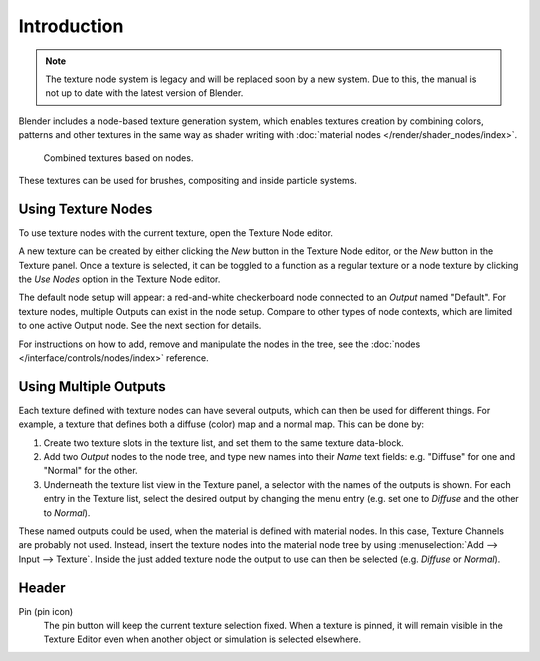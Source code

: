 .. index:: Editors; Texture Node Editor
.. index:: Nodes; Texture Nodes

************
Introduction
************

.. note::

   The texture node system is legacy and will be replaced soon by a new system.
   Due to this, the manual is not up to date with the latest version of Blender.

Blender includes a node-based texture generation system, which enables textures
creation by combining colors, patterns and other textures in the same way as
shader writing with :doc:`material nodes </render/shader_nodes/index>`.

.. figure:: /images/editors_texture-node_introduction_types-combined.png
   :width: 600px

   Combined textures based on nodes.

These textures can be used for brushes, compositing and inside particle systems.


Using Texture Nodes
===================

To use texture nodes with the current texture, open the Texture Node editor.

A new texture can be created by either clicking the *New* button in the Texture Node editor,
or the *New* button in the Texture panel. Once a texture is selected,
it can be toggled to a function as a regular texture or a node texture by
clicking the *Use Nodes* option in the Texture Node editor.

The default node setup will appear: a red-and-white checkerboard node
connected to an *Output* named "Default". For texture nodes,
multiple Outputs can exist in the node setup.
Compare to other types of node contexts, which are limited to one active Output node.
See the next section for details.

For instructions on how to add, remove and manipulate the nodes in the tree,
see the :doc:`nodes </interface/controls/nodes/index>` reference.


Using Multiple Outputs
======================

Each texture defined with texture nodes can have several outputs,
which can then be used for different things. For example,
a texture that defines both a diffuse (color) map and a normal map.
This can be done by:

#. Create two texture slots in the texture list, and set them to the same texture data-block.
#. Add two *Output* nodes to the node tree,
   and type new names into their *Name* text fields: e.g. "Diffuse" for one and "Normal" for the other.
#. Underneath the texture list view in the Texture panel, a selector with the names of the outputs is shown.
   For each entry in the Texture list, select the desired output by changing the menu entry
   (e.g. set one to *Diffuse* and the other to *Normal*).

These named outputs could be used, when the material is defined with material nodes.
In this case, Texture Channels are probably not used. Instead, insert
the texture nodes into the material node tree by using :menuselection:`Add --> Input --> Texture`.
Inside the just added texture node the output to use can then be selected (e.g. *Diffuse* or *Normal*).


Header
======

Pin (pin icon)
   The pin button will keep the current texture selection fixed.
   When a texture is pinned, it will remain visible in the Texture Editor
   even when another object or simulation is selected elsewhere.
